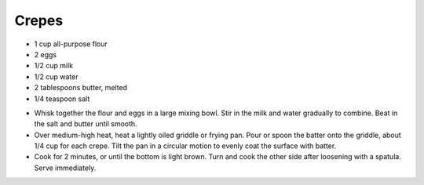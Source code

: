 Crepes
------

* 1 cup all-purpose flour
* 2 eggs
* 1/2 cup milk
* 1/2 cup water
* 2 tablespoons butter, melted
* 1/4 teaspoon salt

- Whisk together the flour and eggs in a large mixing bowl. Stir in the milk
  and water gradually to combine. Beat in the salt and butter until smooth.

- Over medium-high heat, heat a lightly oiled griddle or frying pan. Pour or
  spoon the batter onto the griddle, about 1/4 cup for each crepe. Tilt the pan
  in a circular motion to evenly coat the surface with batter.

- Cook for 2 minutes, or until the bottom is light brown. Turn and cook the
  other side after loosening with a spatula. Serve immediately.
